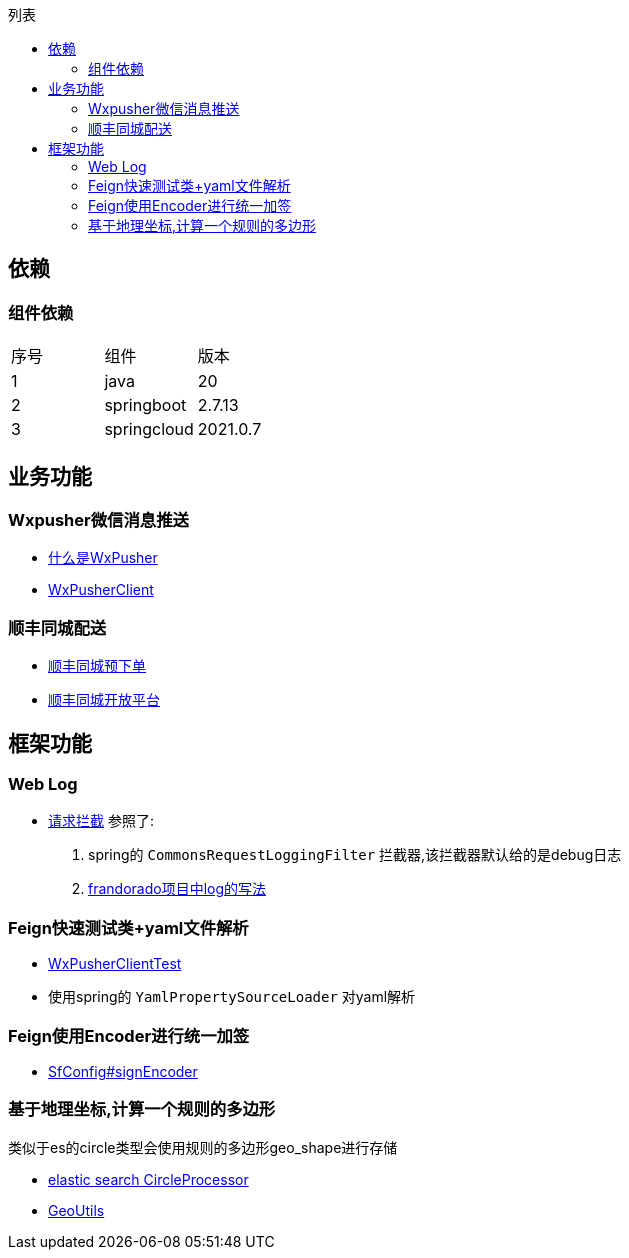 :toc:
:toc-title: 列表

== 依赖
=== 组件依赖
|====
| 序号| 组件 | 版本
| 1| java | 20
| 2| springboot | 2.7.13
|3 | springcloud | 2021.0.7
|====

== 业务功能
=== Wxpusher微信消息推送
- https://wxpusher.zjiecode.com/docs/#/[什么是WxPusher]
- https://github.com/eeaters/springboot-example/blob/ac6ff8f112d1fd7f322430867f017bd685e849d5/src/main/java/io/yujie/springboot/example/feign/WxPusherClient.java[WxPusherClient]

=== 顺丰同城配送
- https://github.com/eeaters/springboot-example/blob/ac6ff8f112d1fd7f322430867f017bd685e849d5/src/main/java/io/yujie/springboot/example/feign/SfDeliveryClient.java[顺丰同城预下单]
- https://commit-openic.sf-express.com/#/apidoc[顺丰同城开放平台]

== 框架功能
=== Web Log

- https://github.com/eeaters/springboot-example/blob/ac6ff8f112d1fd7f322430867f017bd685e849d5/src/main/java/io/yujie/springboot/example/config/log[请求拦截]
参照了:
1. spring的 `CommonsRequestLoggingFilter` 拦截器,该拦截器默认给的是debug日志
2. https://github.com/frandorado/spring-projects[frandorado项目中log的写法]

=== Feign快速测试类+yaml文件解析

- https://github.com/eeaters/springboot-example/blob/d666929bef9857fca2f111cf7f53d7ea55f8665f/src/test/java/io/yujie/springboot/example/feigh/WxPusherClientTest.java[WxPusherClientTest]
- 使用spring的 `YamlPropertySourceLoader` 对yaml解析

=== Feign使用Encoder进行统一加签
- https://github.com/eeaters/springboot-example/blob/master/src/main/java/io/yujie/springboot/example/feign/config/SfConfig.java[SfConfig#signEncoder]

=== 基于地理坐标,计算一个规则的多边形
类似于es的circle类型会使用规则的多边形geo_shape进行存储

- https://www.elastic.co/guide/en/elasticsearch/reference/current/ingest-circle-processor.html[elastic search CircleProcessor]
- https://github.com/eeaters/springboot-example/blob/master/src/main/java/io/yujie/springboot/example/util/GeoUtils.java[GeoUtils]
